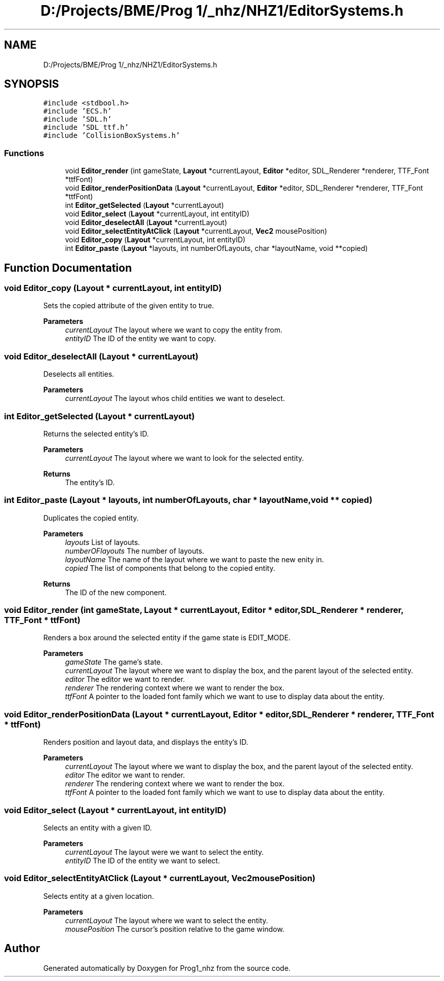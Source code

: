 .TH "D:/Projects/BME/Prog 1/_nhz/NHZ1/EditorSystems.h" 3 "Sat Nov 27 2021" "Version 1.02" "Prog1_nhz" \" -*- nroff -*-
.ad l
.nh
.SH NAME
D:/Projects/BME/Prog 1/_nhz/NHZ1/EditorSystems.h
.SH SYNOPSIS
.br
.PP
\fC#include <stdbool\&.h>\fP
.br
\fC#include 'ECS\&.h'\fP
.br
\fC#include 'SDL\&.h'\fP
.br
\fC#include 'SDL_ttf\&.h'\fP
.br
\fC#include 'CollisionBoxSystems\&.h'\fP
.br

.SS "Functions"

.in +1c
.ti -1c
.RI "void \fBEditor_render\fP (int gameState, \fBLayout\fP *currentLayout, \fBEditor\fP *editor, SDL_Renderer *renderer, TTF_Font *ttfFont)"
.br
.ti -1c
.RI "void \fBEditor_renderPositionData\fP (\fBLayout\fP *currentLayout, \fBEditor\fP *editor, SDL_Renderer *renderer, TTF_Font *ttfFont)"
.br
.ti -1c
.RI "int \fBEditor_getSelected\fP (\fBLayout\fP *currentLayout)"
.br
.ti -1c
.RI "void \fBEditor_select\fP (\fBLayout\fP *currentLayout, int entityID)"
.br
.ti -1c
.RI "void \fBEditor_deselectAll\fP (\fBLayout\fP *currentLayout)"
.br
.ti -1c
.RI "void \fBEditor_selectEntityAtClick\fP (\fBLayout\fP *currentLayout, \fBVec2\fP mousePosition)"
.br
.ti -1c
.RI "void \fBEditor_copy\fP (\fBLayout\fP *currentLayout, int entityID)"
.br
.ti -1c
.RI "int \fBEditor_paste\fP (\fBLayout\fP *layouts, int numberOfLayouts, char *layoutName, void **copied)"
.br
.in -1c
.SH "Function Documentation"
.PP 
.SS "void Editor_copy (\fBLayout\fP * currentLayout, int entityID)"
Sets the copied attribute of the given entity to true\&. 
.PP
\fBParameters\fP
.RS 4
\fIcurrentLayout\fP The layout where we want to copy the entity from\&. 
.br
\fIentityID\fP The ID of the entity we want to copy\&. 
.RE
.PP

.SS "void Editor_deselectAll (\fBLayout\fP * currentLayout)"
Deselects all entities\&. 
.PP
\fBParameters\fP
.RS 4
\fIcurrentLayout\fP The layout whos child entities we want to deselect\&. 
.RE
.PP

.SS "int Editor_getSelected (\fBLayout\fP * currentLayout)"
Returns the selected entity's ID\&. 
.PP
\fBParameters\fP
.RS 4
\fIcurrentLayout\fP The layout where we want to look for the selected entity\&. 
.RE
.PP
\fBReturns\fP
.RS 4
The entity's ID\&. 
.RE
.PP

.SS "int Editor_paste (\fBLayout\fP * layouts, int numberOfLayouts, char * layoutName, void ** copied)"
Duplicates the copied entity\&. 
.PP
\fBParameters\fP
.RS 4
\fIlayouts\fP List of layouts\&. 
.br
\fInumberOFlayouts\fP The number of layouts\&. 
.br
\fIlayoutName\fP The name of the layout where we want to paste the new enity in\&. 
.br
\fIcopied\fP The list of components that belong to the copied entity\&. 
.RE
.PP
\fBReturns\fP
.RS 4
The ID of the new component\&. 
.RE
.PP

.SS "void Editor_render (int gameState, \fBLayout\fP * currentLayout, \fBEditor\fP * editor, SDL_Renderer * renderer, TTF_Font * ttfFont)"
Renders a box around the selected entity if the game state is EDIT_MODE\&. 
.PP
\fBParameters\fP
.RS 4
\fIgameState\fP The game's state\&. 
.br
\fIcurrentLayout\fP The layout where we want to display the box, and the parent layout of the selected entity\&. 
.br
\fIeditor\fP The editor we want to render\&. 
.br
\fIrenderer\fP The rendering context where we want to render the box\&. 
.br
\fIttfFont\fP A pointer to the loaded font family which we want to use to display data about the entity\&. 
.RE
.PP

.SS "void Editor_renderPositionData (\fBLayout\fP * currentLayout, \fBEditor\fP * editor, SDL_Renderer * renderer, TTF_Font * ttfFont)"
Renders position and layout data, and displays the entity's ID\&. 
.PP
\fBParameters\fP
.RS 4
\fIcurrentLayout\fP The layout where we want to display the box, and the parent layout of the selected entity\&. 
.br
\fIeditor\fP The editor we want to render\&. 
.br
\fIrenderer\fP The rendering context where we want to render the box\&. 
.br
\fIttfFont\fP A pointer to the loaded font family which we want to use to display data about the entity\&. 
.RE
.PP

.SS "void Editor_select (\fBLayout\fP * currentLayout, int entityID)"
Selects an entity with a given ID\&. 
.PP
\fBParameters\fP
.RS 4
\fIcurrentLayout\fP The layout were we want to select the entity\&. 
.br
\fIentityID\fP The ID of the entity we want to select\&. 
.RE
.PP

.SS "void Editor_selectEntityAtClick (\fBLayout\fP * currentLayout, \fBVec2\fP mousePosition)"
Selects entity at a given location\&. 
.PP
\fBParameters\fP
.RS 4
\fIcurrentLayout\fP The layout where we want to select the entity\&. 
.br
\fImousePosition\fP The cursor's position relative to the game window\&. 
.RE
.PP

.SH "Author"
.PP 
Generated automatically by Doxygen for Prog1_nhz from the source code\&.
